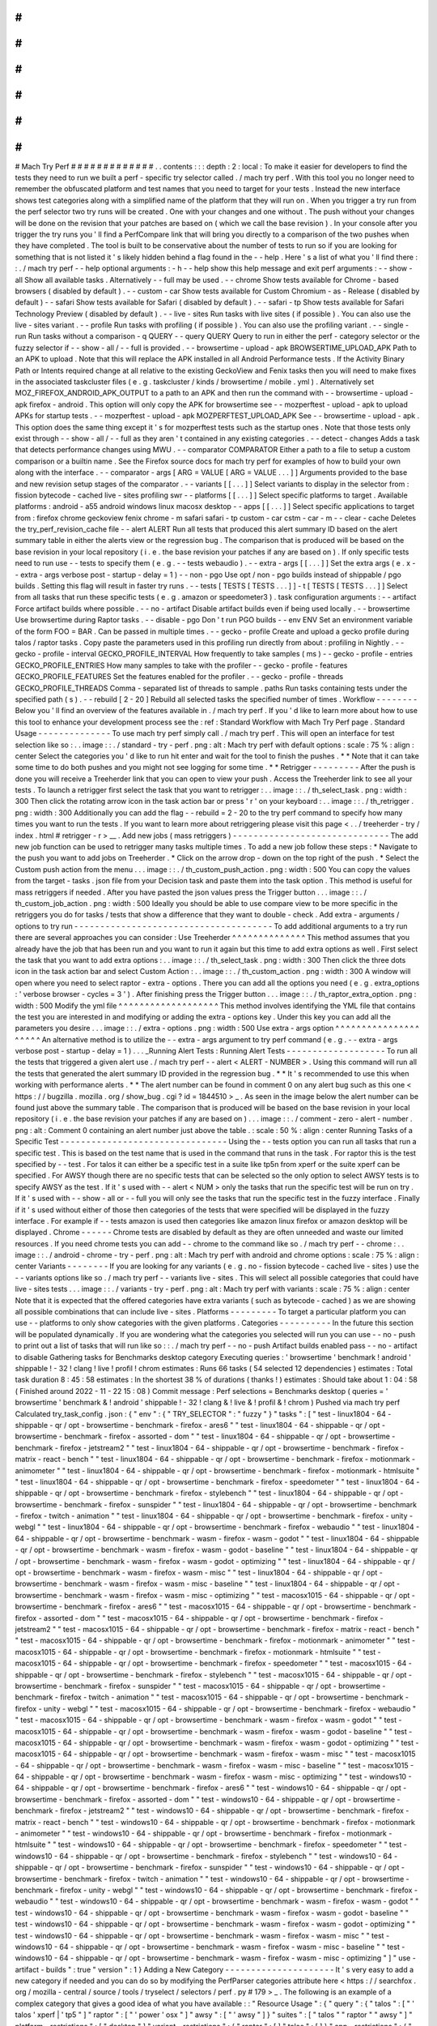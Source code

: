 #
#
#
#
#
#
#
#
#
#
#
#
#
Mach
Try
Perf
#
#
#
#
#
#
#
#
#
#
#
#
#
.
.
contents
:
:
:
depth
:
2
:
local
:
To
make
it
easier
for
developers
to
find
the
tests
they
need
to
run
we
built
a
perf
-
specific
try
selector
called
.
/
mach
try
perf
.
With
this
tool
you
no
longer
need
to
remember
the
obfuscated
platform
and
test
names
that
you
need
to
target
for
your
tests
.
Instead
the
new
interface
shows
test
categories
along
with
a
simplified
name
of
the
platform
that
they
will
run
on
.
When
you
trigger
a
try
run
from
the
perf
selector
two
try
runs
will
be
created
.
One
with
your
changes
and
one
without
.
The
push
without
your
changes
will
be
done
on
the
revision
that
your
patches
are
based
on
(
which
we
call
the
base
revision
)
.
In
your
console
after
you
trigger
the
try
runs
you
'
ll
find
a
PerfCompare
link
that
will
bring
you
directly
to
a
comparison
of
the
two
pushes
when
they
have
completed
.
The
tool
is
built
to
be
conservative
about
the
number
of
tests
to
run
so
if
you
are
looking
for
something
that
is
not
listed
it
'
s
likely
hidden
behind
a
flag
found
in
the
-
-
help
.
Here
'
s
a
list
of
what
you
'
ll
find
there
:
:
.
/
mach
try
perf
-
-
help
optional
arguments
:
-
h
-
-
help
show
this
help
message
and
exit
perf
arguments
:
-
-
show
-
all
Show
all
available
tasks
.
Alternatively
-
-
full
may
be
used
.
-
-
chrome
Show
tests
available
for
Chrome
-
based
browsers
(
disabled
by
default
)
.
-
-
custom
-
car
Show
tests
available
for
Custom
Chromium
-
as
-
Release
(
disabled
by
default
)
-
-
safari
Show
tests
available
for
Safari
(
disabled
by
default
)
.
-
-
safari
-
tp
Show
tests
available
for
Safari
Technology
Preview
(
disabled
by
default
)
.
-
-
live
-
sites
Run
tasks
with
live
sites
(
if
possible
)
.
You
can
also
use
the
live
-
sites
variant
.
-
-
profile
Run
tasks
with
profiling
(
if
possible
)
.
You
can
also
use
the
profiling
variant
.
-
-
single
-
run
Run
tasks
without
a
comparison
-
q
QUERY
-
-
query
QUERY
Query
to
run
in
either
the
perf
-
category
selector
or
the
fuzzy
selector
if
-
-
show
-
all
/
-
-
full
is
provided
.
-
-
browsertime
-
upload
-
apk
BROWSERTIME_UPLOAD_APK
Path
to
an
APK
to
upload
.
Note
that
this
will
replace
the
APK
installed
in
all
Android
Performance
tests
.
If
the
Activity
Binary
Path
or
Intents
required
change
at
all
relative
to
the
existing
GeckoView
and
Fenix
tasks
then
you
will
need
to
make
fixes
in
the
associated
taskcluster
files
(
e
.
g
.
taskcluster
/
kinds
/
browsertime
/
mobile
.
yml
)
.
Alternatively
set
MOZ_FIREFOX_ANDROID_APK_OUTPUT
to
a
path
to
an
APK
and
then
run
the
command
with
-
-
browsertime
-
upload
-
apk
firefox
-
android
.
This
option
will
only
copy
the
APK
for
browsertime
see
-
-
mozperftest
-
upload
-
apk
to
upload
APKs
for
startup
tests
.
-
-
mozperftest
-
upload
-
apk
MOZPERFTEST_UPLOAD_APK
See
-
-
browsertime
-
upload
-
apk
.
This
option
does
the
same
thing
except
it
'
s
for
mozperftest
tests
such
as
the
startup
ones
.
Note
that
those
tests
only
exist
through
-
-
show
-
all
/
-
-
full
as
they
aren
'
t
contained
in
any
existing
categories
.
-
-
detect
-
changes
Adds
a
task
that
detects
performance
changes
using
MWU
.
-
-
comparator
COMPARATOR
Either
a
path
to
a
file
to
setup
a
custom
comparison
or
a
builtin
name
.
See
the
Firefox
source
docs
for
mach
try
perf
for
examples
of
how
to
build
your
own
along
with
the
interface
.
-
-
comparator
-
args
[
ARG
=
VALUE
[
ARG
=
VALUE
.
.
.
]
]
Arguments
provided
to
the
base
and
new
revision
setup
stages
of
the
comparator
.
-
-
variants
[
[
.
.
.
]
]
Select
variants
to
display
in
the
selector
from
:
fission
bytecode
-
cached
live
-
sites
profiling
swr
-
-
platforms
[
[
.
.
.
]
]
Select
specific
platforms
to
target
.
Available
platforms
:
android
-
a55
android
windows
linux
macosx
desktop
-
-
apps
[
[
.
.
.
]
]
Select
specific
applications
to
target
from
:
firefox
chrome
geckoview
fenix
chrome
-
m
safari
safari
-
tp
custom
-
car
cstm
-
car
-
m
-
-
clear
-
cache
Deletes
the
try_perf_revision_cache
file
-
-
alert
ALERT
Run
all
tests
that
produced
this
alert
summary
ID
based
on
the
alert
summary
table
in
either
the
alerts
view
or
the
regression
bug
.
The
comparison
that
is
produced
will
be
based
on
the
base
revision
in
your
local
repository
(
i
.
e
.
the
base
revision
your
patches
if
any
are
based
on
)
.
If
only
specific
tests
need
to
run
use
-
-
tests
to
specify
them
(
e
.
g
.
-
-
tests
webaudio
)
.
-
-
extra
-
args
[
[
.
.
.
]
]
Set
the
extra
args
(
e
.
x
-
-
extra
-
args
verbose
post
-
startup
-
delay
=
1
)
-
-
non
-
pgo
Use
opt
/
non
-
pgo
builds
instead
of
shippable
/
pgo
builds
.
Setting
this
flag
will
result
in
faster
try
runs
.
-
-
tests
[
TESTS
[
TESTS
.
.
.
]
]
-
t
[
TESTS
[
TESTS
.
.
.
]
]
Select
from
all
tasks
that
run
these
specific
tests
(
e
.
g
.
amazon
or
speedometer3
)
.
task
configuration
arguments
:
-
-
artifact
Force
artifact
builds
where
possible
.
-
-
no
-
artifact
Disable
artifact
builds
even
if
being
used
locally
.
-
-
browsertime
Use
browsertime
during
Raptor
tasks
.
-
-
disable
-
pgo
Don
'
t
run
PGO
builds
-
-
env
ENV
Set
an
environment
variable
of
the
form
FOO
=
BAR
.
Can
be
passed
in
multiple
times
.
-
-
gecko
-
profile
Create
and
upload
a
gecko
profile
during
talos
/
raptor
tasks
.
Copy
paste
the
parameters
used
in
this
profiling
run
directly
from
about
:
profiling
in
Nightly
.
-
-
gecko
-
profile
-
interval
GECKO_PROFILE_INTERVAL
How
frequently
to
take
samples
(
ms
)
-
-
gecko
-
profile
-
entries
GECKO_PROFILE_ENTRIES
How
many
samples
to
take
with
the
profiler
-
-
gecko
-
profile
-
features
GECKO_PROFILE_FEATURES
Set
the
features
enabled
for
the
profiler
.
-
-
gecko
-
profile
-
threads
GECKO_PROFILE_THREADS
Comma
-
separated
list
of
threads
to
sample
.
paths
Run
tasks
containing
tests
under
the
specified
path
(
s
)
.
-
-
rebuild
[
2
-
20
]
Rebuild
all
selected
tasks
the
specified
number
of
times
.
Workflow
-
-
-
-
-
-
-
-
Below
you
'
ll
find
an
overview
of
the
features
available
in
.
/
mach
try
perf
.
If
you
'
d
like
to
learn
more
about
how
to
use
this
tool
to
enhance
your
development
process
see
the
:
ref
:
Standard
Workflow
with
Mach
Try
Perf
page
.
Standard
Usage
-
-
-
-
-
-
-
-
-
-
-
-
-
-
To
use
mach
try
perf
simply
call
.
/
mach
try
perf
.
This
will
open
an
interface
for
test
selection
like
so
:
.
.
image
:
:
.
/
standard
-
try
-
perf
.
png
:
alt
:
Mach
try
perf
with
default
options
:
scale
:
75
%
:
align
:
center
Select
the
categories
you
'
d
like
to
run
hit
enter
and
wait
for
the
tool
to
finish
the
pushes
.
*
*
Note
that
it
can
take
some
time
to
do
both
pushes
and
you
might
not
see
logging
for
some
time
.
*
*
Retrigger
-
-
-
-
-
-
-
-
-
After
the
push
is
done
you
will
receive
a
Treeherder
link
that
you
can
open
to
view
your
push
.
Access
the
Treeherder
link
to
see
all
your
tests
.
To
launch
a
retrigger
first
select
the
task
that
you
want
to
retrigger
:
.
.
image
:
:
.
/
th_select_task
.
png
:
width
:
300
Then
click
the
rotating
arrow
icon
in
the
task
action
bar
or
press
'
r
'
on
your
keyboard
:
.
.
image
:
:
.
/
th_retrigger
.
png
:
width
:
300
Additionally
you
can
add
the
flag
-
-
rebuild
=
2
-
20
to
the
try
perf
command
to
specify
how
many
times
you
want
to
run
the
tests
.
If
you
want
to
learn
more
about
retriggering
please
visit
this
page
<
.
.
/
treeherder
-
try
/
index
.
html
#
retrigger
-
r
>
__
.
Add
new
jobs
(
mass
retriggers
)
-
-
-
-
-
-
-
-
-
-
-
-
-
-
-
-
-
-
-
-
-
-
-
-
-
-
-
-
-
-
The
add
new
job
function
can
be
used
to
retrigger
many
tasks
multiple
times
.
To
add
a
new
job
follow
these
steps
:
*
Navigate
to
the
push
you
want
to
add
jobs
on
Treeherder
.
*
Click
on
the
arrow
drop
-
down
on
the
top
right
of
the
push
.
*
Select
the
Custom
push
action
from
the
menu
.
.
.
image
:
:
.
/
th_custom_push_action
.
png
:
width
:
500
You
can
copy
the
values
from
the
target
-
tasks
.
json
file
from
your
Decision
task
and
paste
them
into
the
task
option
.
This
method
is
useful
for
mass
retriggers
if
needed
.
After
you
have
pasted
the
json
values
press
the
Trigger
button
.
.
.
image
:
:
.
/
th_custom_job_action
.
png
:
width
:
500
Ideally
you
should
be
able
to
use
compare
view
to
be
more
specific
in
the
retriggers
you
do
for
tasks
/
tests
that
show
a
difference
that
they
want
to
double
-
check
.
Add
extra
-
arguments
/
options
to
try
run
-
-
-
-
-
-
-
-
-
-
-
-
-
-
-
-
-
-
-
-
-
-
-
-
-
-
-
-
-
-
-
-
-
-
-
-
-
-
To
add
additional
arguments
to
a
try
run
there
are
several
approaches
you
can
consider
:
Use
Treeherder
^
^
^
^
^
^
^
^
^
^
^
^
^
^
This
method
assumes
that
you
already
have
the
job
that
has
been
run
and
you
want
to
run
it
again
but
this
time
to
add
extra
options
as
well
.
First
select
the
task
that
you
want
to
add
extra
options
:
.
.
image
:
:
.
/
th_select_task
.
png
:
width
:
300
Then
click
the
three
dots
icon
in
the
task
action
bar
and
select
Custom
Action
:
.
.
image
:
:
.
/
th_custom_action
.
png
:
width
:
300
A
window
will
open
where
you
need
to
select
raptor
-
extra
-
options
.
There
you
can
add
all
the
options
you
need
(
e
.
g
.
extra_options
:
'
verbose
browser
-
cycles
=
3
'
)
.
After
finishing
press
the
Trigger
button
.
.
.
image
:
:
.
/
th_raptor_extra_option
.
png
:
width
:
500
Modify
the
yml
file
^
^
^
^
^
^
^
^
^
^
^
^
^
^
^
^
^
^
^
This
method
involves
identifying
the
YML
file
that
contains
the
test
you
are
interested
in
and
modifying
or
adding
the
extra
-
options
key
.
Under
this
key
you
can
add
all
the
parameters
you
desire
.
.
.
image
:
:
.
/
extra
-
options
.
png
:
width
:
500
Use
extra
-
args
option
^
^
^
^
^
^
^
^
^
^
^
^
^
^
^
^
^
^
^
^
^
An
alternative
method
is
to
utilize
the
-
-
extra
-
args
argument
to
try
perf
command
(
e
.
g
.
-
-
extra
-
args
verbose
post
-
startup
-
delay
=
1
)
.
.
.
_Running
Alert
Tests
:
Running
Alert
Tests
-
-
-
-
-
-
-
-
-
-
-
-
-
-
-
-
-
-
-
To
run
all
the
tests
that
triggered
a
given
alert
use
.
/
mach
try
perf
-
-
alert
<
ALERT
-
NUMBER
>
.
Using
this
command
will
run
all
the
tests
that
generated
the
alert
summary
ID
provided
in
the
regression
bug
.
*
*
It
'
s
recommended
to
use
this
when
working
with
performance
alerts
.
*
*
The
alert
number
can
be
found
in
comment
0
on
any
alert
bug
such
as
this
one
<
https
:
/
/
bugzilla
.
mozilla
.
org
/
show_bug
.
cgi
?
id
=
1844510
>
_
.
As
seen
in
the
image
below
the
alert
number
can
be
found
just
above
the
summary
table
.
The
comparison
that
is
produced
will
be
based
on
the
base
revision
in
your
local
repository
(
i
.
e
.
the
base
revision
your
patches
if
any
are
based
on
)
.
.
.
image
:
:
.
/
comment
-
zero
-
alert
-
number
.
png
:
alt
:
Comment
0
containing
an
alert
number
just
above
the
table
.
:
scale
:
50
%
:
align
:
center
Running
Tasks
of
a
Specific
Test
-
-
-
-
-
-
-
-
-
-
-
-
-
-
-
-
-
-
-
-
-
-
-
-
-
-
-
-
-
-
-
-
Using
the
-
-
tests
option
you
can
run
all
tasks
that
run
a
specific
test
.
This
is
based
on
the
test
name
that
is
used
in
the
command
that
runs
in
the
task
.
For
raptor
this
is
the
test
specified
by
-
-
test
.
For
talos
it
can
either
be
a
specific
test
in
a
suite
like
tp5n
from
xperf
or
the
suite
xperf
can
be
specified
.
For
AWSY
though
there
are
no
specific
tests
that
can
be
selected
so
the
only
option
to
select
AWSY
tests
is
to
specify
AWSY
as
the
test
.
If
it
'
s
used
with
-
-
alert
<
NUM
>
only
the
tasks
that
run
the
specific
test
will
be
run
on
try
.
If
it
'
s
used
with
-
-
show
-
all
or
-
-
full
you
will
only
see
the
tasks
that
run
the
specific
test
in
the
fuzzy
interface
.
Finally
if
it
'
s
used
without
either
of
those
then
categories
of
the
tests
that
were
specified
will
be
displayed
in
the
fuzzy
interface
.
For
example
if
-
-
tests
amazon
is
used
then
categories
like
amazon
linux
firefox
or
amazon
desktop
will
be
displayed
.
Chrome
-
-
-
-
-
-
Chrome
tests
are
disabled
by
default
as
they
are
often
unneeded
and
waste
our
limited
resources
.
If
you
need
chrome
tests
you
can
add
-
-
chrome
to
the
command
like
so
.
/
mach
try
perf
-
-
chrome
:
.
.
image
:
:
.
/
android
-
chrome
-
try
-
perf
.
png
:
alt
:
Mach
try
perf
with
android
and
chrome
options
:
scale
:
75
%
:
align
:
center
Variants
-
-
-
-
-
-
-
-
If
you
are
looking
for
any
variants
(
e
.
g
.
no
-
fission
bytecode
-
cached
live
-
sites
)
use
the
-
-
variants
options
like
so
.
/
mach
try
perf
-
-
variants
live
-
sites
.
This
will
select
all
possible
categories
that
could
have
live
-
sites
tests
.
.
.
image
:
:
.
/
variants
-
try
-
perf
.
png
:
alt
:
Mach
try
perf
with
variants
:
scale
:
75
%
:
align
:
center
Note
that
it
is
expected
that
the
offered
categories
have
extra
variants
(
such
as
bytecode
-
cached
)
as
we
are
showing
all
possible
combinations
that
can
include
live
-
sites
.
Platforms
-
-
-
-
-
-
-
-
-
To
target
a
particular
platform
you
can
use
-
-
platforms
to
only
show
categories
with
the
given
platforms
.
Categories
-
-
-
-
-
-
-
-
-
-
In
the
future
this
section
will
be
populated
dynamically
.
If
you
are
wondering
what
the
categories
you
selected
will
run
you
can
use
-
-
no
-
push
to
print
out
a
list
of
tasks
that
will
run
like
so
:
:
.
/
mach
try
perf
-
-
no
-
push
Artifact
builds
enabled
pass
-
-
no
-
artifact
to
disable
Gathering
tasks
for
Benchmarks
desktop
category
Executing
queries
:
'
browsertime
'
benchmark
!
android
'
shippable
!
-
32
!
clang
!
live
!
profil
!
chrom
estimates
:
Runs
66
tasks
(
54
selected
12
dependencies
)
estimates
:
Total
task
duration
8
:
45
:
58
estimates
:
In
the
shortest
38
%
of
durations
(
thanks
!
)
estimates
:
Should
take
about
1
:
04
:
58
(
Finished
around
2022
-
11
-
22
15
:
08
)
Commit
message
:
Perf
selections
=
Benchmarks
desktop
(
queries
=
'
browsertime
'
benchmark
&
!
android
'
shippable
!
-
32
!
clang
&
!
live
&
!
profil
&
!
chrom
)
Pushed
via
mach
try
perf
Calculated
try_task_config
.
json
:
{
"
env
"
:
{
"
TRY_SELECTOR
"
:
"
fuzzy
"
}
"
tasks
"
:
[
"
test
-
linux1804
-
64
-
shippable
-
qr
/
opt
-
browsertime
-
benchmark
-
firefox
-
ares6
"
"
test
-
linux1804
-
64
-
shippable
-
qr
/
opt
-
browsertime
-
benchmark
-
firefox
-
assorted
-
dom
"
"
test
-
linux1804
-
64
-
shippable
-
qr
/
opt
-
browsertime
-
benchmark
-
firefox
-
jetstream2
"
"
test
-
linux1804
-
64
-
shippable
-
qr
/
opt
-
browsertime
-
benchmark
-
firefox
-
matrix
-
react
-
bench
"
"
test
-
linux1804
-
64
-
shippable
-
qr
/
opt
-
browsertime
-
benchmark
-
firefox
-
motionmark
-
animometer
"
"
test
-
linux1804
-
64
-
shippable
-
qr
/
opt
-
browsertime
-
benchmark
-
firefox
-
motionmark
-
htmlsuite
"
"
test
-
linux1804
-
64
-
shippable
-
qr
/
opt
-
browsertime
-
benchmark
-
firefox
-
speedometer
"
"
test
-
linux1804
-
64
-
shippable
-
qr
/
opt
-
browsertime
-
benchmark
-
firefox
-
stylebench
"
"
test
-
linux1804
-
64
-
shippable
-
qr
/
opt
-
browsertime
-
benchmark
-
firefox
-
sunspider
"
"
test
-
linux1804
-
64
-
shippable
-
qr
/
opt
-
browsertime
-
benchmark
-
firefox
-
twitch
-
animation
"
"
test
-
linux1804
-
64
-
shippable
-
qr
/
opt
-
browsertime
-
benchmark
-
firefox
-
unity
-
webgl
"
"
test
-
linux1804
-
64
-
shippable
-
qr
/
opt
-
browsertime
-
benchmark
-
firefox
-
webaudio
"
"
test
-
linux1804
-
64
-
shippable
-
qr
/
opt
-
browsertime
-
benchmark
-
wasm
-
firefox
-
wasm
-
godot
"
"
test
-
linux1804
-
64
-
shippable
-
qr
/
opt
-
browsertime
-
benchmark
-
wasm
-
firefox
-
wasm
-
godot
-
baseline
"
"
test
-
linux1804
-
64
-
shippable
-
qr
/
opt
-
browsertime
-
benchmark
-
wasm
-
firefox
-
wasm
-
godot
-
optimizing
"
"
test
-
linux1804
-
64
-
shippable
-
qr
/
opt
-
browsertime
-
benchmark
-
wasm
-
firefox
-
wasm
-
misc
"
"
test
-
linux1804
-
64
-
shippable
-
qr
/
opt
-
browsertime
-
benchmark
-
wasm
-
firefox
-
wasm
-
misc
-
baseline
"
"
test
-
linux1804
-
64
-
shippable
-
qr
/
opt
-
browsertime
-
benchmark
-
wasm
-
firefox
-
wasm
-
misc
-
optimizing
"
"
test
-
macosx1015
-
64
-
shippable
-
qr
/
opt
-
browsertime
-
benchmark
-
firefox
-
ares6
"
"
test
-
macosx1015
-
64
-
shippable
-
qr
/
opt
-
browsertime
-
benchmark
-
firefox
-
assorted
-
dom
"
"
test
-
macosx1015
-
64
-
shippable
-
qr
/
opt
-
browsertime
-
benchmark
-
firefox
-
jetstream2
"
"
test
-
macosx1015
-
64
-
shippable
-
qr
/
opt
-
browsertime
-
benchmark
-
firefox
-
matrix
-
react
-
bench
"
"
test
-
macosx1015
-
64
-
shippable
-
qr
/
opt
-
browsertime
-
benchmark
-
firefox
-
motionmark
-
animometer
"
"
test
-
macosx1015
-
64
-
shippable
-
qr
/
opt
-
browsertime
-
benchmark
-
firefox
-
motionmark
-
htmlsuite
"
"
test
-
macosx1015
-
64
-
shippable
-
qr
/
opt
-
browsertime
-
benchmark
-
firefox
-
speedometer
"
"
test
-
macosx1015
-
64
-
shippable
-
qr
/
opt
-
browsertime
-
benchmark
-
firefox
-
stylebench
"
"
test
-
macosx1015
-
64
-
shippable
-
qr
/
opt
-
browsertime
-
benchmark
-
firefox
-
sunspider
"
"
test
-
macosx1015
-
64
-
shippable
-
qr
/
opt
-
browsertime
-
benchmark
-
firefox
-
twitch
-
animation
"
"
test
-
macosx1015
-
64
-
shippable
-
qr
/
opt
-
browsertime
-
benchmark
-
firefox
-
unity
-
webgl
"
"
test
-
macosx1015
-
64
-
shippable
-
qr
/
opt
-
browsertime
-
benchmark
-
firefox
-
webaudio
"
"
test
-
macosx1015
-
64
-
shippable
-
qr
/
opt
-
browsertime
-
benchmark
-
wasm
-
firefox
-
wasm
-
godot
"
"
test
-
macosx1015
-
64
-
shippable
-
qr
/
opt
-
browsertime
-
benchmark
-
wasm
-
firefox
-
wasm
-
godot
-
baseline
"
"
test
-
macosx1015
-
64
-
shippable
-
qr
/
opt
-
browsertime
-
benchmark
-
wasm
-
firefox
-
wasm
-
godot
-
optimizing
"
"
test
-
macosx1015
-
64
-
shippable
-
qr
/
opt
-
browsertime
-
benchmark
-
wasm
-
firefox
-
wasm
-
misc
"
"
test
-
macosx1015
-
64
-
shippable
-
qr
/
opt
-
browsertime
-
benchmark
-
wasm
-
firefox
-
wasm
-
misc
-
baseline
"
"
test
-
macosx1015
-
64
-
shippable
-
qr
/
opt
-
browsertime
-
benchmark
-
wasm
-
firefox
-
wasm
-
misc
-
optimizing
"
"
test
-
windows10
-
64
-
shippable
-
qr
/
opt
-
browsertime
-
benchmark
-
firefox
-
ares6
"
"
test
-
windows10
-
64
-
shippable
-
qr
/
opt
-
browsertime
-
benchmark
-
firefox
-
assorted
-
dom
"
"
test
-
windows10
-
64
-
shippable
-
qr
/
opt
-
browsertime
-
benchmark
-
firefox
-
jetstream2
"
"
test
-
windows10
-
64
-
shippable
-
qr
/
opt
-
browsertime
-
benchmark
-
firefox
-
matrix
-
react
-
bench
"
"
test
-
windows10
-
64
-
shippable
-
qr
/
opt
-
browsertime
-
benchmark
-
firefox
-
motionmark
-
animometer
"
"
test
-
windows10
-
64
-
shippable
-
qr
/
opt
-
browsertime
-
benchmark
-
firefox
-
motionmark
-
htmlsuite
"
"
test
-
windows10
-
64
-
shippable
-
qr
/
opt
-
browsertime
-
benchmark
-
firefox
-
speedometer
"
"
test
-
windows10
-
64
-
shippable
-
qr
/
opt
-
browsertime
-
benchmark
-
firefox
-
stylebench
"
"
test
-
windows10
-
64
-
shippable
-
qr
/
opt
-
browsertime
-
benchmark
-
firefox
-
sunspider
"
"
test
-
windows10
-
64
-
shippable
-
qr
/
opt
-
browsertime
-
benchmark
-
firefox
-
twitch
-
animation
"
"
test
-
windows10
-
64
-
shippable
-
qr
/
opt
-
browsertime
-
benchmark
-
firefox
-
unity
-
webgl
"
"
test
-
windows10
-
64
-
shippable
-
qr
/
opt
-
browsertime
-
benchmark
-
firefox
-
webaudio
"
"
test
-
windows10
-
64
-
shippable
-
qr
/
opt
-
browsertime
-
benchmark
-
wasm
-
firefox
-
wasm
-
godot
"
"
test
-
windows10
-
64
-
shippable
-
qr
/
opt
-
browsertime
-
benchmark
-
wasm
-
firefox
-
wasm
-
godot
-
baseline
"
"
test
-
windows10
-
64
-
shippable
-
qr
/
opt
-
browsertime
-
benchmark
-
wasm
-
firefox
-
wasm
-
godot
-
optimizing
"
"
test
-
windows10
-
64
-
shippable
-
qr
/
opt
-
browsertime
-
benchmark
-
wasm
-
firefox
-
wasm
-
misc
"
"
test
-
windows10
-
64
-
shippable
-
qr
/
opt
-
browsertime
-
benchmark
-
wasm
-
firefox
-
wasm
-
misc
-
baseline
"
"
test
-
windows10
-
64
-
shippable
-
qr
/
opt
-
browsertime
-
benchmark
-
wasm
-
firefox
-
wasm
-
misc
-
optimizing
"
]
"
use
-
artifact
-
builds
"
:
true
"
version
"
:
1
}
Adding
a
New
Category
-
-
-
-
-
-
-
-
-
-
-
-
-
-
-
-
-
-
-
-
-
It
'
s
very
easy
to
add
a
new
category
if
needed
and
you
can
do
so
by
modifying
the
PerfParser
categories
attribute
here
<
https
:
/
/
searchfox
.
org
/
mozilla
-
central
/
source
/
tools
/
tryselect
/
selectors
/
perf
.
py
#
179
>
_
.
The
following
is
an
example
of
a
complex
category
that
gives
a
good
idea
of
what
you
have
available
:
:
"
Resource
Usage
"
:
{
"
query
"
:
{
"
talos
"
:
[
"
'
talos
'
xperf
|
'
tp5
"
]
"
raptor
"
:
[
"
'
power
'
osx
"
]
"
awsy
"
:
[
"
'
awsy
"
]
}
"
suites
"
:
[
"
talos
"
"
raptor
"
"
awsy
"
]
"
platform
-
restrictions
"
:
[
"
desktop
"
]
"
variant
-
restrictions
"
:
{
"
raptor
"
:
[
]
"
talos
"
:
[
]
}
"
app
-
restrictions
"
:
{
"
raptor
"
:
[
"
firefox
"
]
"
talos
"
:
[
"
firefox
"
]
}
"
tasks
"
:
[
]
}
The
following
fields
are
available
:
*
*
*
query
*
*
:
Set
the
queries
to
use
for
each
suite
you
need
.
*
*
*
suites
*
*
:
The
suites
that
are
needed
for
this
category
.
*
*
*
tasks
*
*
:
A
hard
-
coded
list
of
tasks
to
select
.
*
*
*
platform
-
restrictions
*
*
:
The
platforms
that
it
can
run
on
.
*
*
*
app
-
restrictions
*
*
:
A
list
of
apps
that
the
category
can
run
.
*
*
*
variant
-
restrictions
*
*
:
A
list
of
variants
available
for
each
suite
.
Note
that
setting
the
App
/
Variant
-
Restriction
fields
should
be
used
to
restrict
the
available
apps
and
variants
not
expand
them
as
the
suites
apps
and
platforms
combined
already
provide
the
largest
coverage
.
The
restrictions
should
be
used
when
you
know
certain
things
definitely
won
'
t
work
or
will
never
be
implemented
for
this
category
of
tests
.
For
instance
our
Resource
Usage
tests
only
work
on
Firefox
even
though
they
may
exist
in
Raptor
which
can
run
tests
with
Chrome
.
Comparators
-
-
-
-
-
-
-
-
-
-
-
If
the
standard
/
default
push
-
to
-
try
comparison
is
not
enough
you
can
build
your
own
"
comparator
"
that
can
setup
the
base
and
new
revisions
.
The
default
comparator
BasePerfComparator
runs
the
standard
mach
-
try
-
perf
comparison
and
there
also
exists
a
custom
comparator
called
BenchmarkComparator
for
running
custom
benchmark
comparisons
on
try
(
using
Github
PR
links
)
.
If
you
'
d
like
to
add
a
custom
comparator
you
can
either
create
it
in
a
separate
file
and
pass
it
in
the
-
-
comparator
or
add
it
to
the
tools
/
tryselect
/
selectors
/
perfselector
/
perfcomparators
.
py
and
use
the
name
of
the
class
as
the
-
-
comparator
argument
(
e
.
g
.
-
-
comparator
BenchmarkComparator
)
.
You
can
pass
additional
arguments
to
it
using
the
-
-
comparator
-
args
option
that
accepts
arguments
in
the
format
NAME
=
VALUE
.
The
custom
comparator
needs
to
be
a
subclass
of
BasePerfComparator
and
optionally
overrides
its
methods
.
See
the
comparators
file
for
more
information
about
the
interface
available
.
Here
'
s
the
general
interface
for
it
(
subject
to
change
)
note
that
the
comparator
decorator
is
required
when
making
a
builtin
comparator
:
:
comparator
class
BasePerfComparator
:
def
__init__
(
self
vcs
compare_commit
current_revision_ref
comparator_args
)
:
"
"
"
Initialize
the
standard
/
default
settings
for
Comparators
.
:
param
vcs
object
:
Used
for
updating
the
local
repo
.
:
param
compare_commit
str
:
The
base
revision
found
for
the
local
repo
.
:
param
current_revision_ref
str
:
The
current
revision
of
the
local
repo
.
:
param
comparator_args
list
:
List
of
comparator
args
in
the
format
NAME
=
VALUE
.
"
"
"
def
setup_base_revision
(
self
extra_args
)
:
"
"
"
Setup
the
base
try
run
/
revision
.
The
extra_args
can
be
used
to
set
additional
arguments
for
Raptor
(
not
available
for
other
harnesses
)
.
:
param
extra_args
list
:
A
list
of
extra
arguments
to
pass
to
the
try
tasks
.
"
"
"
def
teardown_base_revision
(
self
)
:
"
"
"
Teardown
the
setup
for
the
base
revision
.
"
"
"
def
setup_new_revision
(
self
extra_args
)
:
"
"
"
Setup
the
new
try
run
/
revision
.
Note
that
the
extra_args
are
reset
between
the
base
and
new
revision
runs
.
:
param
extra_args
list
:
A
list
of
extra
arguments
to
pass
to
the
try
tasks
.
"
"
"
def
teardown_new_revision
(
self
)
:
"
"
"
Teardown
the
new
run
/
revision
setup
.
"
"
"
def
teardown
(
self
)
:
"
"
"
Teardown
for
failures
.
This
method
can
be
used
for
ensuring
that
the
repo
is
cleaned
up
when
a
failure
is
hit
at
any
point
in
the
process
of
doing
the
new
/
base
revision
setups
or
the
pushes
to
try
.
"
"
"
Frequently
Asked
Questions
(
FAQ
)
-
-
-
-
-
-
-
-
-
-
-
-
-
-
-
-
-
-
-
-
-
-
-
-
-
-
-
-
-
-
-
-
If
you
have
any
questions
which
aren
'
t
already
answered
below
please
reach
out
to
us
in
the
perftest
matrix
channel
<
https
:
/
/
matrix
.
to
/
#
/
#
perftest
:
mozilla
.
org
>
_
.
*
*
*
How
can
I
tell
what
a
category
or
a
set
of
selections
will
run
?
*
*
At
the
moment
you
need
to
run
your
command
with
an
additional
option
to
see
what
will
be
run
:
.
/
mach
try
perf
-
-
no
-
push
.
See
the
Categories
_
section
for
more
information
about
this
.
In
the
future
we
plan
on
having
an
dynamically
updated
list
for
the
tasks
in
the
Categories
_
section
of
this
document
.
*
*
*
What
'
s
the
difference
between
Pageload
desktop
and
Pageload
desktop
firefox
?
*
*
If
you
simply
ran
.
/
mach
try
perf
with
no
additional
options
then
there
is
no
difference
.
If
you
start
adding
additional
browsers
to
the
try
run
with
commands
like
.
/
mach
try
perf
-
-
chrome
then
Pageload
desktop
will
select
all
tests
available
for
ALL
browsers
available
and
Pageload
desktop
firefox
will
only
select
Firefox
tests
.
When
-
-
chrome
is
provided
you
'
ll
also
see
a
Pageload
desktop
chrome
option
.
*
*
*
Help
!
I
can
'
t
find
a
test
in
any
of
the
categories
.
What
should
I
do
?
*
*
Use
the
option
-
-
show
-
all
or
-
-
full
.
This
will
let
you
select
tests
from
the
.
/
mach
try
fuzzy
-
-
full
interface
directly
instead
of
the
categories
.
You
will
always
be
able
to
find
your
tests
this
way
.
Please
be
careful
with
your
task
selections
though
as
it
'
s
easy
to
run
far
too
many
tests
in
this
way
!
Future
Work
-
-
-
-
-
-
-
-
-
-
-
The
future
work
for
this
tool
can
be
found
in
this
bug
<
https
:
/
/
bugzilla
.
mozilla
.
org
/
show_bug
.
cgi
?
id
=
1799178
>
_
.
Feel
free
to
file
improvements
and
bugs
against
it
.
